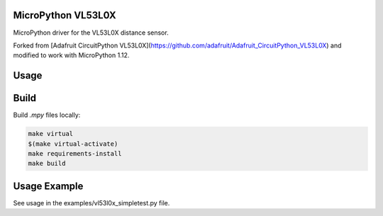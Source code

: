 MicroPython VL53L0X
===================

MicroPython driver for the VL53L0X distance sensor.

Forked from [Adafruit CircuitPython VL53L0X](https://github.com/adafruit/Adafruit_CircuitPython_VL53L0X) and modified to work with MicroPython 1.12.

Usage
=====

.. code-block:: python
    import machine
    import vl53l0x

    # Initialize I2C bus and sensor.
    i2c = machine.I2C(1, freq = 400000)
    vl53 = vl53l0x.VL53L0X(i2c)

    # Optionally set the timing budget. A timing budget of 20 milliseconds
    # results in faster but less accurate measurements.
    # For more accuracy set the timing budget to 200 milliseconds.
    # The default is around 33 milliseconds.
    vl53.measurement_timing_budget = 20000 # microseconds

    # Optionally start continuous measurement mode.
    vl53.start_continuous()

    while True:
        print("Range: {0}mm".format(vl53.range))
        time.sleep(1)

Build
=====

Build `.mpy` files locally:

.. code-block:: shell

    make virtual
    $(make virtual-activate)
    make requirements-install
    make build

Usage Example
=============

See usage in the examples/vl53l0x_simpletest.py file.
